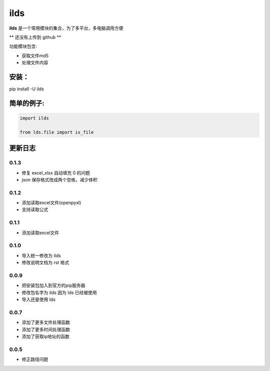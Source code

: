 ====================
ilds
====================

**ilds** 是一个常用模块的集合，为了多平台，多电脑调用方便

** 还没有上传到 github **

功能模块包含:

* 获取文件md5
* 处理文件内容

安装：
-------------
pip install -U ilds


简单的例子:
-------------

.. code-block:: python

   import ilds

   from lds.file import is_file
 


更新日志
-------------

0.1.3
^^^^^^^^^^
* 修复 excel_xlsx 自动填充 0 的问题
* json 保存格式改成两个空格，减少体积

0.1.2
^^^^^^^^^^
* 添加读取excel文件(openpyxl)
* 支持读取公式

0.1.1
^^^^^^^^^^
* 添加读取excel文件


0.1.0
^^^^^^^^^^
* 导入统一修改为 ilds
* 修改说明文档为 rst 格式

0.0.9
^^^^^^^^^^
* 把安装包加入到官方的pip服务器
* 修改包名字为 ilds 因为 lds 已经被使用
* 导入还是使用 lds

0.0.7
^^^^^^^^^^
* 添加了更多文件处理函数
* 添加了更多时间处理函数
* 添加了获取ip地址的函数

0.0.5
^^^^^^^^^^
* 修正路径问题